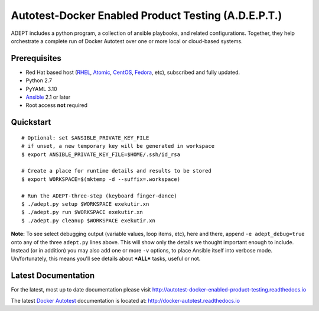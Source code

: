 =====================================================
Autotest-Docker Enabled Product Testing (A.D.E.P.T.)
=====================================================

ADEPT includes a python program, a collection of ansible playbooks, and
related configurations.  Together, they help orchestrate a complete
run of Docker Autotest over one or more local or cloud-based systems.

.. The quickstart section begins next

Prerequisites
==============

*  Red Hat based host (RHEL_, Atomic_, CentOS_, Fedora_, etc), subscribed and fully updated.
*  Python 2.7
*  PyYAML 3.10
*  Ansible_ 2.1 or later
*  Root access **not** required

.. _Ansible: http://docs.ansible.com/index.html
.. _RHEL: http://www.redhat.com/rhel
.. _Atomic: http://www.redhat.com/en/resources/red-hat-enterprise-linux-atomic-host
.. _CentOS: http://www.centos.org
.. _Fedora: http://www.fedoraproject.org

Quickstart
===========

::

    # Optional: set $ANSIBLE_PRIVATE_KEY_FILE
    # if unset, a new temporary key will be generated in workspace
    $ export ANSIBLE_PRIVATE_KEY_FILE=$HOME/.ssh/id_rsa

    # Create a place for runtime details and results to be stored
    $ export WORKSPACE=$(mktemp -d --suffix=.workspace)

    # Run the ADEPT-three-step (keyboard finger-dance)
    $ ./adept.py setup $WORKSPACE exekutir.xn
    $ ./adept.py run $WORKSPACE exekutir.xn
    $ ./adept.py cleanup $WORKSPACE exekutir.xn

**Note:** To see select debugging output (variable values, loop
items, etc), here and there, append ``-e adept_debug=true`` onto
any of the three ``adept.py`` lines above.  This will show
only the details we thought important enough to include.  Instead
(or in addition) you may also add one or more ``-v`` options,
to place Ansible itself into verbose mode.  Un/fortunately,
this means you'll see details about ***ALL*** tasks, useful or not.

.. The current documentation section begins next

Latest Documentation
======================

For the latest, most up to date documentation please visit
http://autotest-docker-enabled-product-testing.readthedocs.io

The latest `Docker Autotest`_ documentation is located at:
http://docker-autotest.readthedocs.io

.. _Docker Autotest: https://github.com/autotest/autotest-docker
